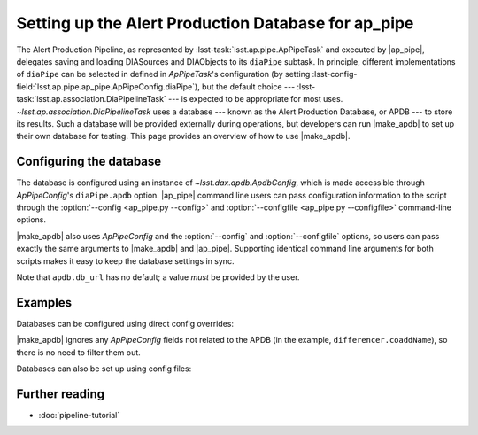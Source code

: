 .. py:currentmodule:: lsst.ap.pipe

.. program:: make_apdb.py

.. _ap-pipe-apdb:

####################################################
Setting up the Alert Production Database for ap_pipe
####################################################

.. Centralized markup for program names

.. |make_apdb| replace:: :doc:`make_apdb.py <scripts/make_apdb.py>`

.. |ap_pipe| replace:: :command:`ap_pipe.py`

The Alert Production Pipeline, as represented by :lsst-task:`lsst.ap.pipe.ApPipeTask` and executed by |ap_pipe|, delegates saving and loading DIASources and DIAObjects to its ``diaPipe`` subtask.
In principle, different implementations of ``diaPipe`` can be selected in defined in `ApPipeTask`'s configuration (by setting :lsst-config-field:`lsst.ap.pipe.ap_pipe.ApPipeConfig.diaPipe`), but the default choice --- :lsst-task:`lsst.ap.association.DiaPipelineTask` --- is expected to be appropriate for most uses.
`~lsst.ap.association.DiaPipelineTask` uses a database --- known as the Alert Production Database, or APDB --- to store its results.
Such a database will be provided externally during operations, but developers can run |make_apdb| to set up their own database for testing.
This page provides an overview of how to use |make_apdb|.

.. _section-ap-pipe-apdb-config:

Configuring the database
========================

The database is configured using an instance of `~lsst.dax.apdb.ApdbConfig`, which is made accessible through `ApPipeConfig`'s ``diaPipe.apdb`` option.
|ap_pipe| command line users can pass configuration information to the script through the :option:`--config <ap_pipe.py --config>` and :option:`--configfile <ap_pipe.py --configfile>` command-line options.

|make_apdb| also uses `ApPipeConfig` and the :option:`--config` and :option:`--configfile` options, so users can pass exactly the same arguments to |make_apdb| and |ap_pipe|.
Supporting identical command line arguments for both scripts makes it easy to keep the database settings in sync.

Note that ``apdb.db_url`` has no default; a value *must* be provided by the user.

.. _section-ap-pipe-apdb-examples:

Examples
========

Databases can be configured using direct config overrides:

.. prompt:: bash

   make_apdb.py -c diaPipe.apdb.isolation_level=READ_UNCOMMITTED diaPipe.apdb.db_url="sqlite:///databases/apdb.db" differencer.coaddName=dcr
   ap_pipe.py -c diaPipe.apdb.isolation_level=READ_UNCOMMITTED diaPipe.apdb.db_url="sqlite:///databases/apdb.db" differencer.coaddName=dcr repo --calib repo/calibs --rerun myrun --id

|make_apdb| ignores any `ApPipeConfig` fields not related to the APDB (in the example, ``differencer.coaddName``), so there is no need to filter them out.

Databases can also be set up using config files:

.. prompt:: bash

   make_apdb.py -C myApPipeConfig.py
   ap_pipe.py repo --calib repo/calibs --rerun myrun -C myApPipeConfig.py --id

.. _section-ap-pipe-apdb-seealso:

Further reading
===============

- :doc:`pipeline-tutorial`
